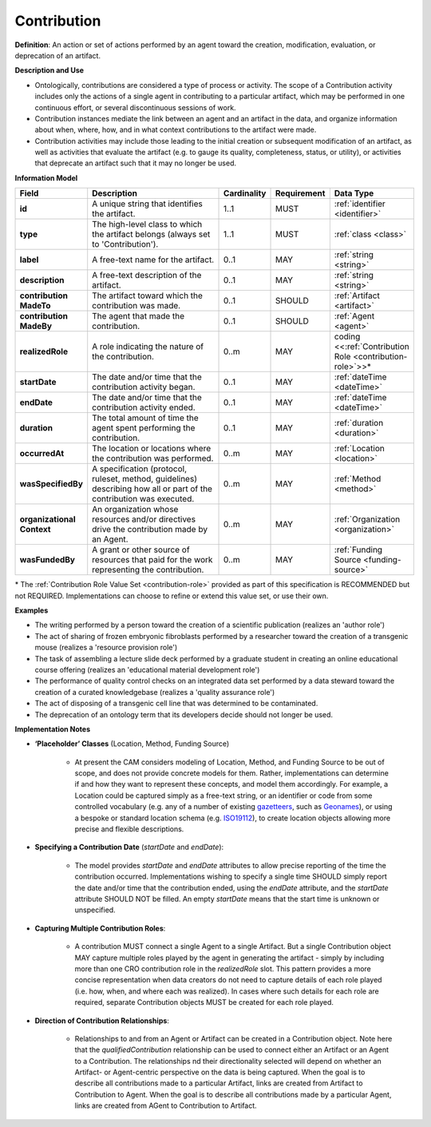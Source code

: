 .. _contribution:

Contribution
!!!!!!!!!!!!

.. _artifact:



**Definition**: An action or set of actions performed by an agent toward the creation, modification, evaluation, or deprecation of an artifact. 

**Description and Use**
 
* Ontologically, contributions are considered a type of process or activity. The scope of a Contribution activity includes only the actions of a single agent in contributing to a particular artifact, which may be performed in one continuous effort, or several discontinuous sessions of work.
* Contribution instances mediate the link between an agent and an artifact in the data, and organize information about when, where, how, and in what context contributions to the artifact were made.
* Contribution activities may include those leading to the initial creation or subsequent modification of an artifact, as well as activities that evaluate the artifact (e.g. to gauge its quality, completeness, status, or utility), or activities that deprecate an artifact such that it may no longer be used. 



**Information Model**


.. list-table::
   :header-rows: 1
   :align: left
   :widths: 10 60 5 10 15

   * - Field
     - Description
     - Cardinality
     - Requirement
     - Data Type	 
   * - **id**
     - A unique string that identifies the artifact.
     - 1..1
     - MUST
     - :ref:`identifier <identifier>`
   * - **type**
     - The high-level class to which the artifact belongs (always set to 'Contribution').
     - 1..1
     - MUST 
     - :ref:`class <class>`
   * - **label**
     - A free-text name for the artifact.
     - 0..1
     - MAY
     - :ref:`string <string>`
   * - **description**
     - A free-text description of the artifact.
     - 0..1
     - MAY
     - :ref:`string <string>`
   * - **contribution MadeTo**
     - The artifact toward which the contribution was made.
     - 0..1
     - SHOULD
     - :ref:`Artifact <artifact>`
   * - **contribution MadeBy**
     - The agent that made the contribution.
     - 0..1
     - SHOULD
     - :ref:`Agent <agent>`
   * - **realizedRole**
     - A role indicating the nature of the contribution.
     - 0..m
     - MAY
     - coding <<:ref:`Contribution Role <contribution-role>`>>*
   * - **startDate**
     - The date and/or time that the contribution activity began.
     - 0..1
     - MAY
     - :ref:`dateTime <dateTime>`
   * - **endDate**
     - The date and/or time that the contribution activity ended.
     - 0..1
     - MAY
     - :ref:`dateTime <dateTime>`
   * - **duration**
     - The total amount of time the agent spent performing the contribution.
     - 0..1
     - MAY
     - :ref:`duration <duration>`
   * - **occurredAt**
     - The location or locations where the contribution was performed.
     - 0..m
     - MAY
     - :ref:`Location <location>`
   * - **wasSpecifiedBy**
     - A specification (protocol, ruleset, method, guidelines) describing how all or part of the contribution was executed.
     - 0..m
     - MAY
     - :ref:`Method <method>`
   * - **organizational Context**
     - An organization whose resources and/or directives drive the contribution made by an Agent.
     - 0..m
     - MAY
     - :ref:`Organization <organization>`
   * - **wasFundedBy**
     - A grant or other source of resources that paid for the work representing the contribution.
     - 0..m
     - MAY
     - :ref:`Funding Source <funding-source>`
	 
\* The :ref:`Contribution Role Value Set <contribution-role>` provided as part of this specification is RECOMMENDED but not REQUIRED. Implementations can choose to refine or extend this value set, or use their own.


**Examples**
  
* The writing performed by a person toward the creation of a scientific publication (realizes an 'author role')
* The act of sharing of frozen embryonic fibroblasts performed by a researcher toward the creation of a transgenic mouse (realizes a 'resource provision role')
* The task of assembling a lecture slide deck performed by a graduate student in creating an online educational course offering (realizes an 'educational material development role')
* The performance of quality control checks on an integrated data set performed by a data steward toward the creation of a curated knowledgebase (realizes a 'quality assurance role') 
* The act of disposing of a transgenic cell line that was determined to be contaminated.
* The deprecation of an ontology term that its developers decide should not longer be used. 



**Implementation Notes** 
  
* **‘Placeholder’ Classes** (Location, Method, Funding Source) 

    * At present the CAM considers modeling of Location, Method, and Funding Source to be out of scope, and does not provide concrete models for them. Rather, implementations can determine if and how they want to represent these concepts, and model them accordingly. For example, a Location could be captured simply as a free-text string, or an identifier or code from some controlled vocabulary (e.g. any of a number of existing `gazetteers <https://en.wikipedia.org/wiki/Gazetteer#List_of_gazetteers>`_,  such as `Geonames <https://www.geonames.org/>`_), or using a bespoke or standard location schema (e.g. `ISO19112 <https://test.geo.gob.bo/blog/IMG/pdf/iso_19112.pdf>`_), to create location objects allowing more precise and flexible descriptions.
* **Specifying a Contribution Date** (*startDate* and *endDate*): 

    * The model provides *startDate* and *endDate* attributes to allow precise reporting of the time the contribution occurred. Implementations wishing to specify a single time SHOULD simply report the date and/or time that the contribution ended, using the *endDate* attribute, and the *startDate* attribute SHOULD NOT be filled. An empty *startDate* means that the start time is unknown or unspecified.

* **Capturing Multiple Contribution Roles**: 

    * A contribution MUST connect a single Agent to a single Artifact. But a single Contribution object MAY capture multiple roles played by the agent in generating the artifact - simply by including more than one CRO contribution role in the *realizedRole* slot. This pattern provides a more concise representation when data creators do not need to capture details of each role played (i.e. how, when, and where each was realized). In cases where such details for each role are required, separate Contribution objects MUST be created for each role played. 
	
* **Direction of Contribution Relationships**:
  
    * Relationships to and from an Agent or Artifact can be created in a Contribution object. Note here that the *qualifiedContribution* relationship can be used to connect either an Artifact or an Agent to a Contribution. The relationships nd their directionality selected will depend on whether an Artifact- or Agent-centric perspective on the data is being captured. When the goal is to describe all contributions made to a particular Artifact, links are created from Artifact to Contribution to Agent. When the goal is to describe all contributions made by a particular Agent, links are created from AGent to Contribution to Artifact. 





 
